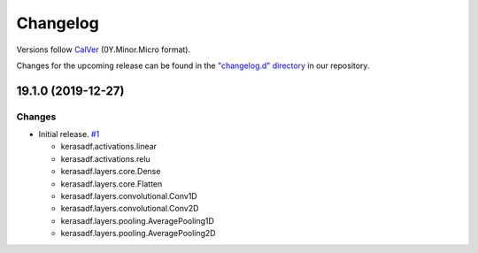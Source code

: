 Changelog
=========

Versions follow `CalVer <https://calver.org>`_  (0Y.Minor.Micro format).

Changes for the upcoming release can be found in the `"changelog.d" directory <https://github.com/jmaces/keras-adf/tree/master/changelog.d>`_ in our repository.

..
   Do *NOT* add changelog entries here!

   This changelog is managed by towncrier and is compiled at release time.

   See our contribution guide for details.

.. towncrier release notes start

19.1.0 (2019-12-27)
-------------------

Changes
^^^^^^^

- Initial release. `#1 <https://github.com/jmaces/keras-adf/issues/1>`_

  + kerasadf.activations.linear
  + kerasadf.activations.relu

  + kerasadf.layers.core.Dense
  + kerasadf.layers.core.Flatten

  + kerasadf.layers.convolutional.Conv1D
  + kerasadf.layers.convolutional.Conv2D

  + kerasadf.layers.pooling.AveragePooling1D
  + kerasadf.layers.pooling.AveragePooling2D
  
